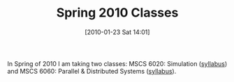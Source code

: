 #+POSTID: 4488
#+DATE: [2010-01-23 Sat 14:01]
#+OPTIONS: toc:nil num:nil todo:nil pri:nil tags:nil ^:nil TeX:nil
#+CATEGORY: Article
#+TAGS: Computational Science, Computer Science, Learning, PhD, Statistics
#+TITLE: Spring 2010 Classes

In Spring of 2010 I am taking two classes: MSCS 6020: Simulation ([[http://www.wisdomandwonder.com/wordpress/wp-content/uploads/2010/01/syllabus_6020_Spring10.pdf][syllabus]]) and MSCS 6060: Parallel & Distributed Systems ([[http://www.wisdomandwonder.com/wordpress/wp-content/uploads/2010/01/MSCS6060_-Parallel-Computing-Spring-2010.pdf][syllabus]]).



